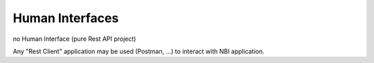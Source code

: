 .. SPDX-License-Identifier: CC-BY-4.0
.. Copyright 2018 ORANGE


Human Interfaces
================

no Human Interface (pure Rest API project)

Any "Rest Client" application may be used (Postman, ...) to interact with NBI
application.
